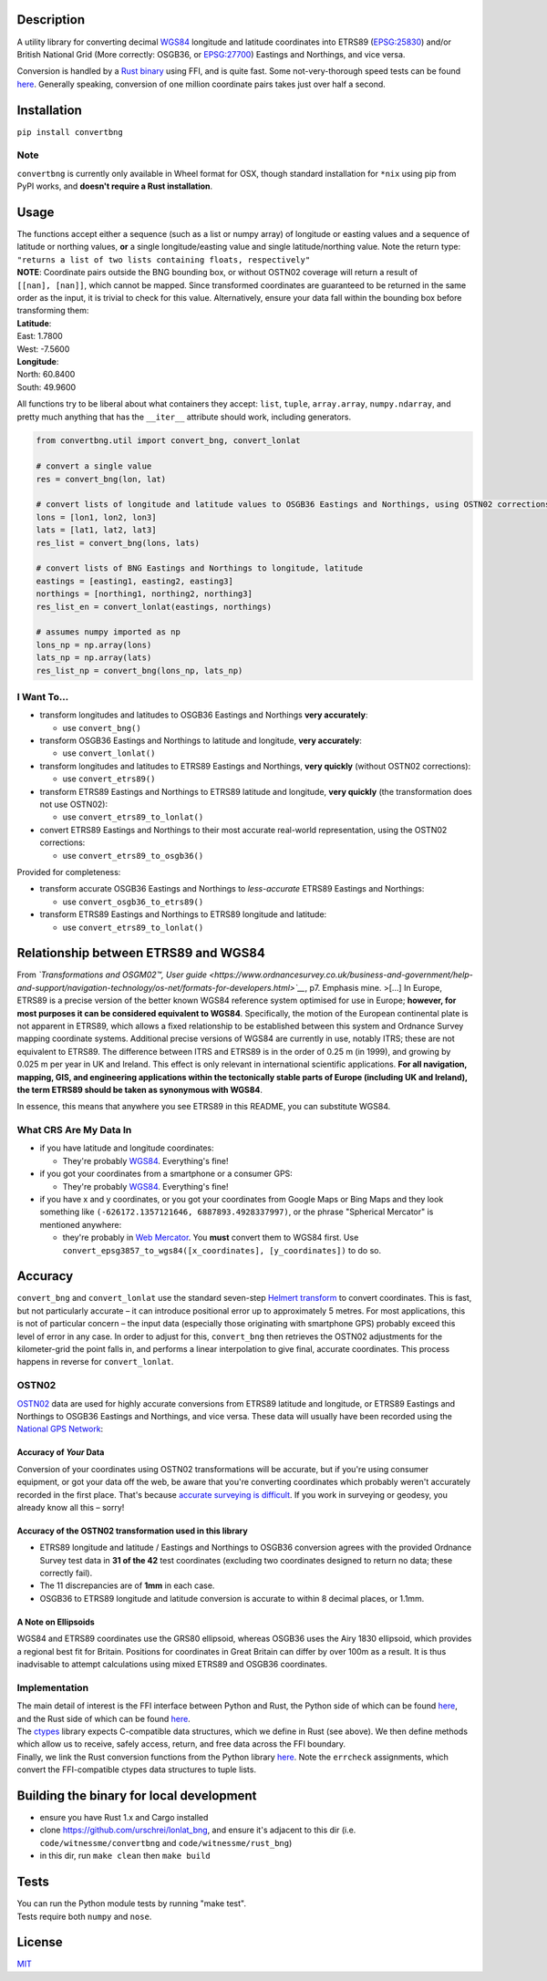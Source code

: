 |Build Status| |Coverage Status| |MIT licensed| |PyPI Version|

Description
===========

A utility library for converting decimal
`WGS84 <http://spatialreference.org/ref/epsg/wgs-84/>`__ longitude and
latitude coordinates into ETRS89
(`EPSG:25830 <http://spatialreference.org/ref/epsg/etrs89-utm-zone-30n/>`__)
and/or British National Grid (More correctly: OSGB36, or
`EPSG:27700 <http://spatialreference.org/ref/epsg/osgb-1936-british-national-grid/>`__)
Eastings and Northings, and vice versa.

Conversion is handled by a `Rust
binary <https://github.com/urschrei/rust_bng>`__ using FFI, and is quite
fast. Some not-very-thorough speed tests can be found
`here <https://github.com/urschrei/lonlat_bng/blob/master/rust_BNG.ipynb>`__.
Generally speaking, conversion of one million coordinate pairs takes
just over half a second.

Installation
============

``pip install convertbng``

Note
----

``convertbng`` is currently only available in Wheel format for OSX,
though standard installation for ``*nix`` using pip from PyPI works, and
**doesn't require a Rust installation**.

Usage
=====

| The functions accept either a sequence (such as a list or numpy array)
  of longitude or easting values and a sequence of latitude or northing
  values, **or** a single longitude/easting value and single
  latitude/northing value. Note the return type:
| ``"returns a list of two lists containing floats, respectively"``

| **NOTE**: Coordinate pairs outside the BNG bounding box, or without
  OSTN02 coverage will return a result of
| ``[[nan], [nan]]``, which cannot be mapped. Since transformed
  coordinates are guaranteed to be returned in the same order as the
  input, it is trivial to check for this value. Alternatively, ensure
  your data fall within the bounding box before transforming them:

| **Latitude**:
| East: 1.7800
| West: -7.5600
| **Longitude**:
| North: 60.8400
| South: 49.9600

All functions try to be liberal about what containers they accept:
``list``, ``tuple``, ``array.array``, ``numpy.ndarray``, and pretty much
anything that has the ``__iter__`` attribute should work, including
generators.

.. code:: python

    from convertbng.util import convert_bng, convert_lonlat

    # convert a single value
    res = convert_bng(lon, lat)

    # convert lists of longitude and latitude values to OSGB36 Eastings and Northings, using OSTN02 corrections
    lons = [lon1, lon2, lon3]
    lats = [lat1, lat2, lat3]
    res_list = convert_bng(lons, lats)

    # convert lists of BNG Eastings and Northings to longitude, latitude
    eastings = [easting1, easting2, easting3]
    northings = [northing1, northing2, northing3]
    res_list_en = convert_lonlat(eastings, northings)

    # assumes numpy imported as np
    lons_np = np.array(lons)
    lats_np = np.array(lats)
    res_list_np = convert_bng(lons_np, lats_np)

I Want To…
----------

-  transform longitudes and latitudes to OSGB36 Eastings and Northings
   **very accurately**:

   -  use ``convert_bng()``

-  transform OSGB36 Eastings and Northings to latitude and longitude,
   **very accurately**:

   -  use ``convert_lonlat()``

-  transform longitudes and latitudes to ETRS89 Eastings and Northings,
   **very quickly** (without OSTN02 corrections):

   -  use ``convert_etrs89()``

-  transform ETRS89 Eastings and Northings to ETRS89 latitude and
   longitude, **very quickly** (the transformation does not use OSTN02):

   -  use ``convert_etrs89_to_lonlat()``

-  convert ETRS89 Eastings and Northings to their most accurate
   real-world representation, using the OSTN02 corrections:

   -  use ``convert_etrs89_to_osgb36()``

Provided for completeness:

-  transform accurate OSGB36 Eastings and Northings to *less-accurate*
   ETRS89 Eastings and Northings:

   -  use ``convert_osgb36_to_etrs89()``

-  transform ETRS89 Eastings and Northings to ETRS89 longitude and
   latitude:

   -  use ``convert_etrs89_to_lonlat()``

Relationship between ETRS89 and WGS84
=====================================

From *`Transformations and OSGM02™, User
guide <https://www.ordnancesurvey.co.uk/business-and-government/help-and-support/navigation-technology/os-net/formats-for-developers.html>`__*,
p7. Emphasis mine. >[…] In Europe, ETRS89 is a precise version of the
better known WGS84 reference system optimised for use in Europe;
**however, for most purposes it can be considered equivalent to WGS84**.
Specifically, the motion of the European continental plate is not
apparent in ETRS89, which allows a fixed relationship to be established
between this system and Ordnance Survey mapping coordinate systems.
Additional precise versions of WGS84 are currently in use, notably ITRS;
these are not equivalent to ETRS89. The difference between ITRS and
ETRS89 is in the order of 0.25 m (in 1999), and growing by 0.025 m per
year in UK and Ireland. This effect is only relevant in international
scientific applications. **For all navigation, mapping, GIS, and
engineering applications within the tectonically stable parts of Europe
(including UK and Ireland), the term ETRS89 should be taken as
synonymous with WGS84**.

In essence, this means that anywhere you see ETRS89 in this README, you
can substitute WGS84.

What CRS Are My Data In
-----------------------

-  if you have latitude and longitude coordinates:

   -  They're probably
      `WGS84 <http://spatialreference.org/ref/epsg/wgs-84/>`__.
      Everything's fine!

-  if you got your coordinates from a smartphone or a consumer GPS:

   -  They're probably
      `WGS84 <http://spatialreference.org/ref/epsg/wgs-84/>`__.
      Everything's fine!

-  if you have x and y coordinates, or you got your coordinates from
   Google Maps or Bing Maps and they look something like
   ``(-626172.1357121646, 6887893.4928337997)``, or the phrase
   "Spherical Mercator" is mentioned anywhere:

   -  they're probably in `Web
      Mercator <http://spatialreference.org/ref/sr-org/6864/>`__. You
      **must** convert them to WGS84 first. Use
      ``convert_epsg3857_to_wgs84([x_coordinates], [y_coordinates])`` to
      do so.

Accuracy
========

``convert_bng`` and ``convert_lonlat`` use the standard seven-step
`Helmert
transform <https://en.wikipedia.org/wiki/Helmert_transformation>`__ to
convert coordinates. This is fast, but not particularly accurate – it
can introduce positional error up to approximately 5 metres. For most
applications, this is not of particular concern – the input data
(especially those originating with smartphone GPS) probably exceed this
level of error in any case. In order to adjust for this, ``convert_bng``
then retrieves the OSTN02 adjustments for the kilometer-grid the point
falls in, and performs a linear interpolation to give final, accurate
coordinates. This process happens in reverse for ``convert_lonlat``.

OSTN02
------

`OSTN02 <https://www.ordnancesurvey.co.uk/business-and-government/help-and-support/navigation-technology/os-net/surveying.html>`__
data are used for highly accurate conversions from ETRS89 latitude and
longitude, or ETRS89 Eastings and Northings to OSGB36 Eastings and
Northings, and vice versa. These data will usually have been recorded
using the `National GPS
Network <https://www.ordnancesurvey.co.uk/business-and-government/products/os-net/index.html>`__:

Accuracy of *Your* Data
~~~~~~~~~~~~~~~~~~~~~~~

Conversion of your coordinates using OSTN02 transformations will be
accurate, but if you're using consumer equipment, or got your data off
the web, be aware that you're converting coordinates which probably
weren't accurately recorded in the first place. That's because `accurate
surveying is
difficult <https://www.ordnancesurvey.co.uk/business-and-government/help-and-support/navigation-technology/os-net/surveying.html>`__.
If you work in surveying or geodesy, you already know all this – sorry!

Accuracy of the OSTN02 transformation used in this library
~~~~~~~~~~~~~~~~~~~~~~~~~~~~~~~~~~~~~~~~~~~~~~~~~~~~~~~~~~

-  ETRS89 longitude and latitude / Eastings and Northings to OSGB36
   conversion agrees with the provided Ordnance Survey test data in **31
   of the 42** test coordinates (excluding two coordinates designed to
   return no data; these correctly fail).
-  The 11 discrepancies are of **1mm** in each case.
-  OSGB36 to ETRS89 longitude and latitude conversion is accurate to
   within 8 decimal places, or 1.1mm.

A Note on Ellipsoids
~~~~~~~~~~~~~~~~~~~~

WGS84 and ETRS89 coordinates use the GRS80 ellipsoid, whereas OSGB36
uses the Airy 1830 ellipsoid, which provides a regional best fit for
Britain. Positions for coordinates in Great Britain can differ by over
100m as a result. It is thus inadvisable to attempt calculations using
mixed ETRS89 and OSGB36 coordinates.

|OSTN02|

Implementation
--------------

| The main detail of interest is the FFI interface between Python and
  Rust, the Python side of which can be found
  `here <https://github.com/urschrei/convertbng/blob/master/convertbng/util.py#L50-L99>`__,
  and the Rust side of which can be found
  `here <https://github.com/urschrei/rust_bng/blob/master/src/lib.rs#L158-L180>`__.
| The `ctypes <https://docs.python.org/2/library/ctypes.html>`__ library
  expects C-compatible data structures, which we define in Rust (see
  above). We then define methods which allow us to receive, safely
  access, return, and free data across the FFI boundary.
| Finally, we link the Rust conversion functions from the Python library
  `here <https://github.com/urschrei/convertbng/blob/master/convertbng/util.py#L102-L126>`__.
  Note the ``errcheck`` assignments, which convert the FFI-compatible
  ctypes data structures to tuple lists.

Building the binary for local development
=========================================

-  ensure you have Rust 1.x and Cargo installed
-  clone https://github.com/urschrei/lonlat\_bng, and ensure it's
   adjacent to this dir (i.e. ``code/witnessme/convertbng`` and
   ``code/witnessme/rust_bng``)
-  in this dir, run ``make clean`` then ``make build``

Tests
=====

| You can run the Python module tests by running "make test".
| Tests require both ``numpy`` and ``nose``.

License
=======

`MIT <license.txt>`__

.. |Build Status| image:: https://travis-ci.org/urschrei/convertbng.png?branch=master
   :target: https://travis-ci.org/urschrei/convertbng
.. |Coverage Status| image:: https://coveralls.io/repos/github/urschrei/convertbng/badge.svg?branch=master
   :target: https://coveralls.io/github/urschrei/convertbng?branch=master
.. |MIT licensed| image:: https://img.shields.io/badge/license-MIT-blue.svg
   :target: license.txt
.. |PyPI Version| image:: https://img.shields.io/pypi/v/convertbng.svg
   :target: https://pypi.python.org/pypi/convertbng
.. |OSTN02| image:: ostn002_s.gif
   :target: %22OSTN02%22
